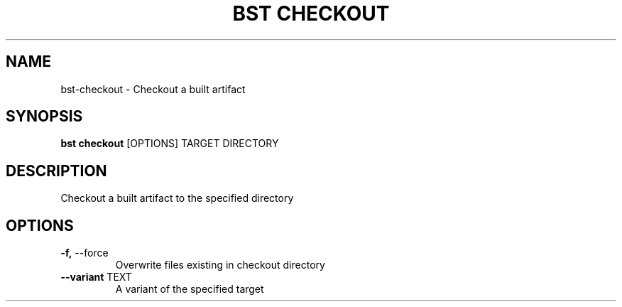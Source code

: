 .TH "BST CHECKOUT" "1" "27-Jul-2017" "" "bst checkout Manual"
.SH NAME
bst\-checkout \- Checkout a built artifact
.SH SYNOPSIS
.B bst checkout
[OPTIONS] TARGET DIRECTORY
.SH DESCRIPTION
Checkout a built artifact to the specified directory
    
.SH OPTIONS
.TP
\fB\-f,\fP \-\-force
Overwrite files existing in checkout directory
.TP
\fB\-\-variant\fP TEXT
A variant of the specified target